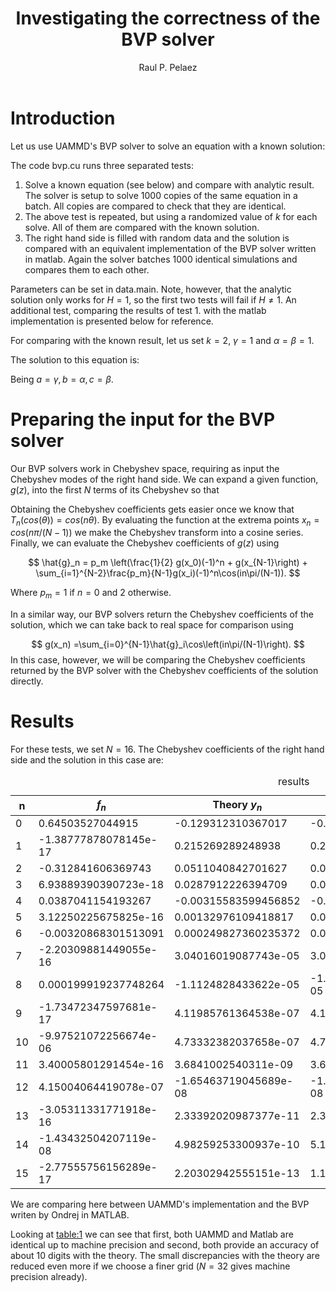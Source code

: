 
#+TITLE: Investigating the correctness of the BVP solver
#+AUTHOR: Raul P. Pelaez
#+OPTIONS: toc:nil author date 
#+LATEX_CLASS: report
#+LATEX_CLASS_OPTIONS: [a4paper]
#+LATEX_HEADER: \usepackage{times}
#+LATEX_HEADER: \usepackage{amsmath}

* Introduction

Let us use UAMMD's BVP solver to solve an equation with a known solution:

\begin{align}
    \left(\partial_z^2 -k^2\right)y(z) &= f(z) = exp(-\gamma z^2)\\
    \left(\partial_z \pm k\right)y(z=\pm1) & = \begin{bmatrix}
                                  \alpha\\
                                  \beta
                                  \end{bmatrix}
\end{align}

The code bvp.cu runs three separated tests:

 1. Solve a known equation (see below) and compare with analytic result.
    The solver is setup to solve 1000 copies of the same equation in a batch.
    All copies are compared to check that they are identical.   
 2. The above test is repeated, but using a randomized value of $k$ for each solve.
    All of them are compared with the known solution.
 3. The right hand side is filled with random data and the solution is compared with an equivalent implementation
    of the BVP solver written in matlab. Again the solver batches 1000 identical simulations and compares them to each other.

Parameters can be set in data.main. Note, however, that the analytic solution only works for $H=1$, so the first two tests will fail if $H\neq 1$.
An additional test, comparing the results of test 1. with the matlab implementation is presented below for reference.

For comparing with the known result, let us set $k=2$, $\gamma = 1$ and $\alpha=\beta = 1$.

The solution to this equation is:

\begin{align}
    y(x) &= -(\exp(-(-2 a - k)^2/(4 a) - (k - 2 a)^2/(4 a) - k x - 2 k)\nonumber \\
         &(-2 \sqrt{a} b k \exp((-2 a - k)^2/(4 a) + (k - 2 a)^2/(4 a) + 2 k x + k)\nonumber \\
         &+ 2 \sqrt{a} c k \exp((-2 a - k)^2/(4 a) + (k - 2 a)^2/(4 a) + k)\nonumber \\
         &+ \sqrt{\pi} k \text{erf}((2 a + k)/(2 \sqrt{a})) \exp(k^2/(4 a)\nonumber \\
         &+ (-2 a - k)^2/(4 a) + (k - 2 a)^2/(4 a) + 2 k x + 2 k)\nonumber \\
         &+ \sqrt{\pi} k \exp(k^2/(4 a) + (-2 a - k)^2/(4 a) + (k - 2 a)^2/(4 a) + 2 k) erf((2 a x - k)/(2 \sqrt{a}))\nonumber \\
         &- \sqrt{\pi} k \text{erf}((2 a x + k)/(2 \sqrt{a})) \exp(k^2/(4 a) + (-2 a - k)^2/(4 a) + (k - 2 a)^2/(4 a) + 2 k x + 2 k)\nonumber \\
         &- \sqrt{\pi} k \text{erf}((-2 a - k)/(2 \sqrt{a})) \exp(k^2/(4 a) + (-2 a - k)^2/(4 a)\nonumber \\
         &+ (k - 2 a)^2/(4 a) + 2 k) - \sqrt{a} \exp(k^2/(4 a) + (-2 a - k)^2/(4 a) + 2 k x)\nonumber \\
         &+ \sqrt{a} \exp(k^2/(4 a) + (k - 2 a)^2/(4 a) + 2 k x + 2 k) - \sqrt{a} \exp(k^2/(4 a) + (-2 a - k)^2/(4 a))\nonumber \\
         &+ \sqrt{a} \exp(k^2/(4 a) + (k - 2 a)^2/(4 a) + 2 k)))/(4 \sqrt{a} k^2) 
\end{align}

Being $a=\gamma, b=\alpha, c=\beta$.


* Preparing the input for the BVP solver

Our BVP solvers work in Chebyshev space, requiring as input the Chebyshev modes of the right hand side.
We can expand a given function, $g(z)$, into the first $N$ terms of its Chebyshev so that

\begin{equation}
  g(z) = \sum_{i=0}^{N-1}\hat{g}_nT_n(z).
\end{equation}

Obtaining the Chebyshev coefficients gets easier once we know that $T_n(cos(\theta)) = cos(n\theta)$.
By evaluating the function at the extrema points $x_n = cos(n\pi/(N-1))$ we make the Chebyshev transform into a cosine series.
Finally, we can evaluate the Chebyshev coefficients of $g(z)$ using

$$
\hat{g}_n = p_m \left(\frac{1}{2} g(x_0)(-1)^n + g(x_{N-1}\right) + \sum_{i=1}^{N-2}\frac{p_m}{N-1}g(x_i)(-1)^n\cos(in\pi/(N-1)).
$$

Where $p_m = 1$ if $n=0$ and $2$ otherwise.

In a similar way, our BVP solvers return the Chebyshev coefficients of the solution, which we can take back to
real space for comparison using

$$
    g(x_n) =\sum_{i=0}^{N-1}\hat{g}_i\cos\left(in\pi/(N-1)\right).
$$
In this case, however, we will be comparing the Chebyshev coefficients returned by the BVP solver with
the Chebyshev coefficients of the solution directly.


* Results
For these tests, we set $N=16$. The Chebyshev coefficients of the right hand side and the solution in this case are:

#+NAME: table:1
#+CAPTION: results
#+attr_latex: :align |c|c|c|c|c|
|----+-----------------------+-----------------------+-----------------------+-----------------------|
|  n |                 $f_n$ |          Theory $y_n$ |           UAMMD $y_n$ |          MATLAB $y_n$ |
|----+-----------------------+-----------------------+-----------------------+-----------------------|
|  0 |      0.64503527044915 |    -0.129312310367017 |    -0.129312310370865 |    -0.129312310370865 |
|  1 | -1.38777878078145e-17 |     0.215269289248938 |     0.215269289248941 |     0.215269289248941 |
|  2 |    -0.312841606369743 |    0.0511040842701627 |    0.0511040842678368 |    0.0511040842678368 |
|  3 |  6.93889390390723e-18 |    0.0287912226394709 |    0.0287912226394713 |    0.0287912226394713 |
|  4 |    0.0387041154193267 |  -0.00315583599456852 |   -0.0031558359947398 |   -0.0031558359947398 |
|  5 |  3.12250225675825e-16 |   0.00132976109418817 |   0.00132976109418817 |   0.00132976109418817 |
|  6 |  -0.00320868301513091 |  0.000249827360235372 |  0.000249827360229982 |  0.000249827360229982 |
|  7 | -2.20309881449055e-16 |  3.04016019087743e-05 |  3.04016019087855e-05 |  3.04016019087855e-05 |
|  8 |  0.000199919237748264 |  -1.1124828433622e-05 | -1.11248284330126e-05 | -1.11248284330126e-05 |
|  9 | -1.73472347597681e-17 |  4.11985761364538e-07 |  4.11985761368537e-07 |  4.11985761368537e-07 |
| 10 | -9.97521072256674e-06 |  4.73332382037658e-07 |  4.73332366525882e-07 |  4.73332366525883e-07 |
| 11 |  3.40005801291454e-16 |   3.6841002540311e-09 |  3.68410023969649e-09 |  3.68410023969649e-09 |
| 12 |  4.15004064419078e-07 | -1.65463719045689e-08 | -1.65459568023771e-08 | -1.65459568023771e-08 |
| 13 | -3.05311331771918e-16 |  2.33392020987377e-11 |  2.33387935601059e-11 |  2.33387935601059e-11 |
| 14 | -1.43432504207119e-08 |  4.98259253300937e-10 |  5.10688412792193e-10 |  5.10688412792194e-10 |
| 15 | -2.77555756156289e-17 |  2.20302942555151e-13 |  1.10610067161928e-13 |  1.10610067161928e-13 |
|----+-----------------------+-----------------------+-----------------------+-----------------------|
We are comparing here between UAMMD's implementation and the BVP writen by Ondrej in MATLAB.

Looking at [[table:1]] we can see that first, both UAMMD and Matlab are identical up to machine precision and second,
both provide an accuracy of about 10 digits with the theory.
The small discrepancies with the theory are reduced even more if we choose a finer grid ($N=32$ gives machine precision already).















